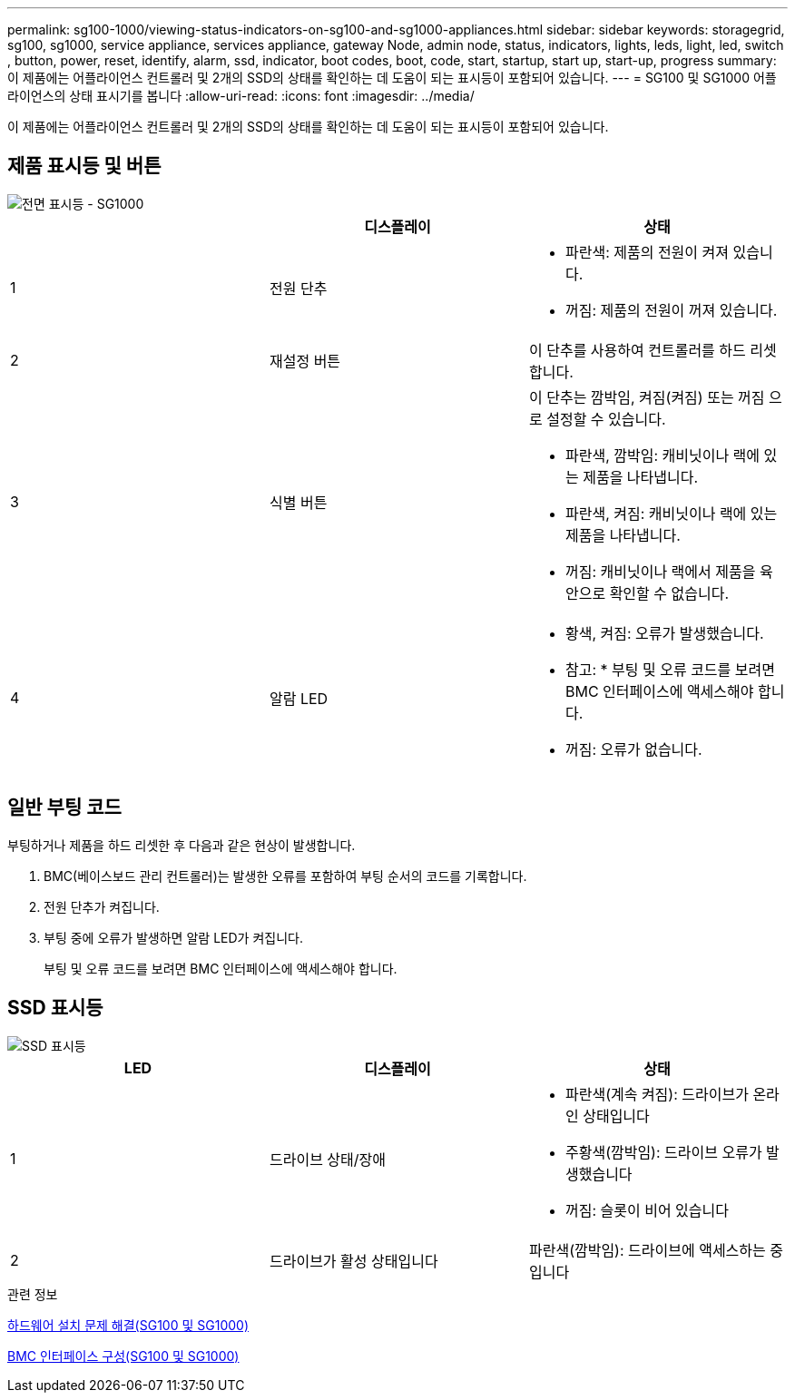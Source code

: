 ---
permalink: sg100-1000/viewing-status-indicators-on-sg100-and-sg1000-appliances.html 
sidebar: sidebar 
keywords: storagegrid, sg100, sg1000, service appliance, services appliance, gateway Node, admin node, status, indicators, lights, leds, light, led, switch , button, power, reset, identify, alarm, ssd, indicator, boot codes, boot, code, start, startup, start up, start-up, progress 
summary: 이 제품에는 어플라이언스 컨트롤러 및 2개의 SSD의 상태를 확인하는 데 도움이 되는 표시등이 포함되어 있습니다. 
---
= SG100 및 SG1000 어플라이언스의 상태 표시기를 봅니다
:allow-uri-read: 
:icons: font
:imagesdir: ../media/


[role="lead"]
이 제품에는 어플라이언스 컨트롤러 및 2개의 SSD의 상태를 확인하는 데 도움이 되는 표시등이 포함되어 있습니다.



== 제품 표시등 및 버튼

image::../media/sg6000_cn_front_indicators.gif[전면 표시등 - SG1000]

|===
|  | 디스플레이 | 상태 


 a| 
1
 a| 
전원 단추
 a| 
* 파란색: 제품의 전원이 켜져 있습니다.
* 꺼짐: 제품의 전원이 꺼져 있습니다.




 a| 
2
 a| 
재설정 버튼
 a| 
이 단추를 사용하여 컨트롤러를 하드 리셋합니다.



 a| 
3
 a| 
식별 버튼
 a| 
이 단추는 깜박임, 켜짐(켜짐) 또는 꺼짐 으로 설정할 수 있습니다.

* 파란색, 깜박임: 캐비닛이나 랙에 있는 제품을 나타냅니다.
* 파란색, 켜짐: 캐비닛이나 랙에 있는 제품을 나타냅니다.
* 꺼짐: 캐비닛이나 랙에서 제품을 육안으로 확인할 수 없습니다.




 a| 
4
 a| 
알람 LED
 a| 
* 황색, 켜짐: 오류가 발생했습니다.
+
* 참고: * 부팅 및 오류 코드를 보려면 BMC 인터페이스에 액세스해야 합니다.

* 꺼짐: 오류가 없습니다.


|===


== 일반 부팅 코드

부팅하거나 제품을 하드 리셋한 후 다음과 같은 현상이 발생합니다.

. BMC(베이스보드 관리 컨트롤러)는 발생한 오류를 포함하여 부팅 순서의 코드를 기록합니다.
. 전원 단추가 켜집니다.
. 부팅 중에 오류가 발생하면 알람 LED가 켜집니다.
+
부팅 및 오류 코드를 보려면 BMC 인터페이스에 액세스해야 합니다.





== SSD 표시등

image::../media/ssd_indicators.png[SSD 표시등]

|===
| LED | 디스플레이 | 상태 


 a| 
1
 a| 
드라이브 상태/장애
 a| 
* 파란색(계속 켜짐): 드라이브가 온라인 상태입니다
* 주황색(깜박임): 드라이브 오류가 발생했습니다
* 꺼짐: 슬롯이 비어 있습니다




 a| 
2
 a| 
드라이브가 활성 상태입니다
 a| 
파란색(깜박임): 드라이브에 액세스하는 중입니다

|===
.관련 정보
xref:troubleshooting-hardware-installation-sg100-and-sg1000.adoc[하드웨어 설치 문제 해결(SG100 및 SG1000)]

xref:configuring-bmc-interface-sg1000.adoc[BMC 인터페이스 구성(SG100 및 SG1000)]
